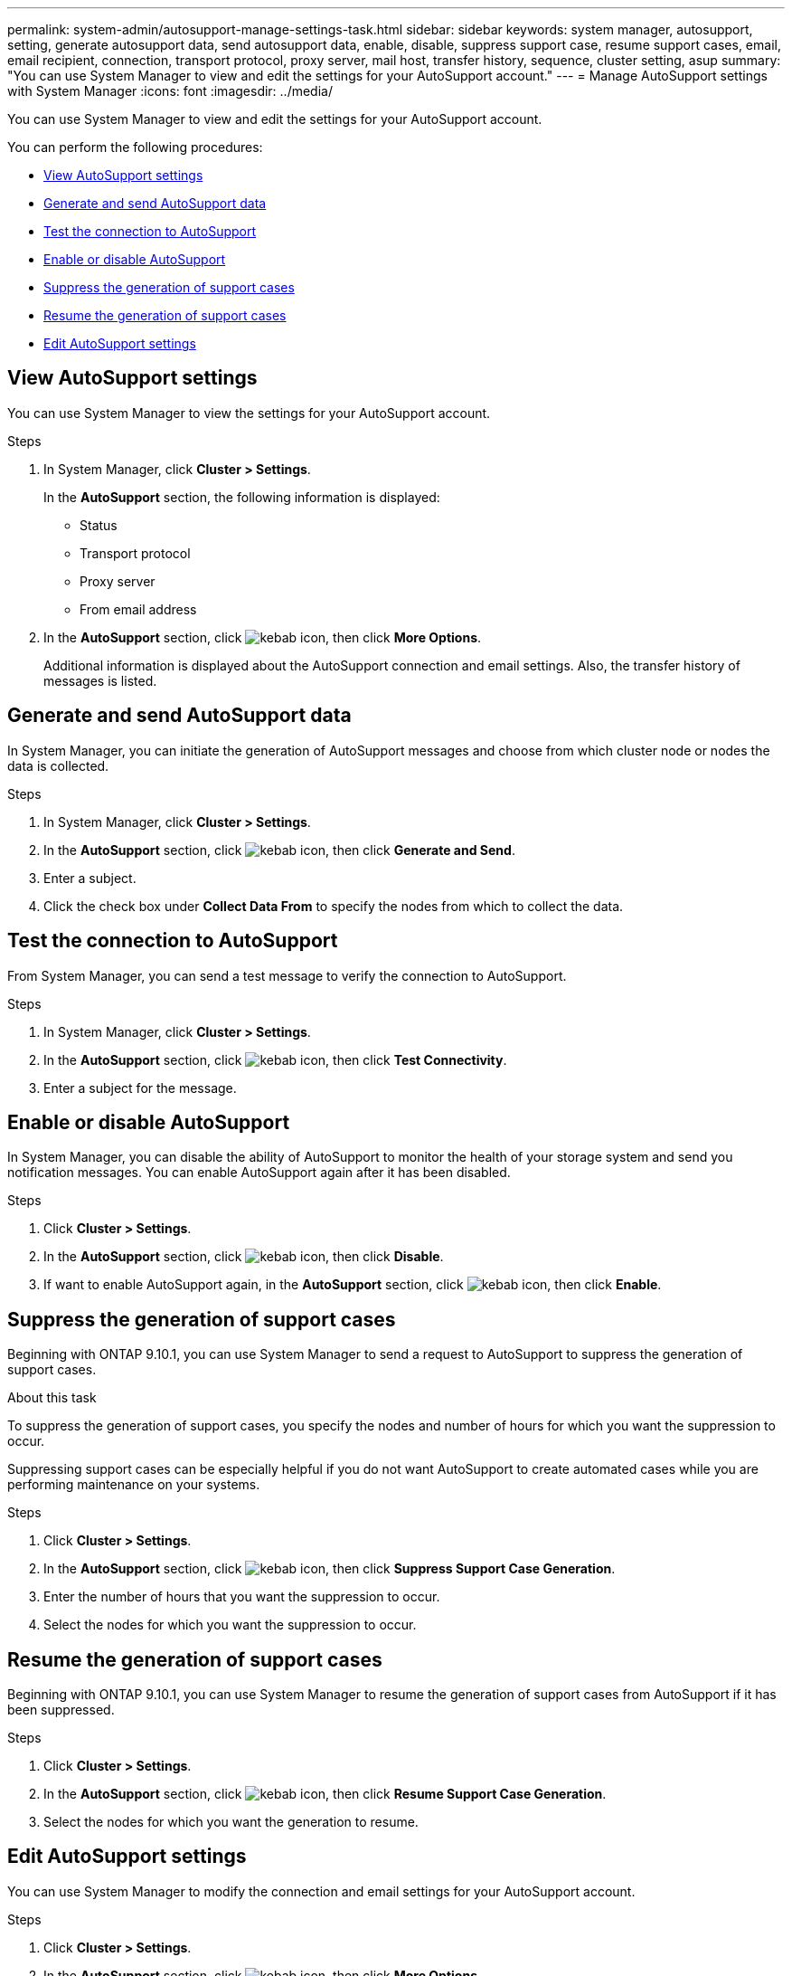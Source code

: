 ---
permalink: system-admin/autosupport-manage-settings-task.html
sidebar: sidebar
keywords: system manager, autosupport, setting, generate autosupport data, send autosupport data, enable, disable, suppress support case, resume support cases, email, email recipient, connection, transport protocol, proxy server, mail host, transfer history, sequence, cluster setting, asup
summary: "You can use System Manager to view and edit the settings for your AutoSupport account."
---
= Manage AutoSupport settings with System Manager
:icons: font
:imagesdir: ../media/

[.lead]
You can use System Manager to view and edit the settings for your AutoSupport account.

You can perform the following procedures:

* <<View AutoSupport settings>>
* <<Generate and send AutoSupport data>>
* <<Test the connection to AutoSupport>>
* <<Enable or disable AutoSupport>>
* <<Suppress the generation of support cases>>
* <<Resume the generation of support cases>>
* <<Edit AutoSupport settings>>

== View AutoSupport settings

You can use System Manager to view the settings for your AutoSupport account.

.Steps

. In System Manager, click *Cluster > Settings*.
+
In the *AutoSupport* section, the following information is displayed:
+
*	Status
+
*	Transport protocol
+
*	Proxy server
+
*	From email address

. In the *AutoSupport* section, click image:../media/icon_kabob.gif[kebab icon], then click *More Options*.
+
Additional information is displayed about the AutoSupport connection and email settings. Also, the transfer history of messages is listed.

== Generate and send AutoSupport data

In System Manager, you can initiate the generation of AutoSupport messages and choose from which cluster node or nodes the data is collected.

.Steps

.	In System Manager, click *Cluster > Settings*.

.	In the *AutoSupport* section,  click image:../media/icon_kabob.gif[kebab icon], then click *Generate and Send*.

.	Enter a subject.

.	Click the check box under *Collect Data From* to specify the nodes from which to collect the data.

== Test the connection to AutoSupport

From System Manager, you can send a test message to verify the connection to AutoSupport.

.Steps

. In System Manager, click *Cluster > Settings*.

.	In the *AutoSupport* section,  click image:../media/icon_kabob.gif[kebab icon], then click *Test Connectivity*.

.	Enter a subject for the message.

== Enable or disable AutoSupport

In System Manager, you can disable the ability of AutoSupport to monitor the health of your storage system and send you notification messages.  You can enable AutoSupport again after it has been disabled.

.Steps

.	Click *Cluster > Settings*.

.	In the *AutoSupport* section, click image:../media/icon_kabob.gif[kebab icon], then click *Disable*.

.	If want to enable AutoSupport again, in the *AutoSupport* section, click image:../media/icon_kabob.gif[kebab icon], then click *Enable*.

== Suppress the generation of support cases

Beginning with ONTAP 9.10.1, you can use System Manager to send a request to AutoSupport to suppress the generation of support cases.

.About this task

To suppress the generation of support cases, you specify the nodes and number of hours for which you want the suppression to occur.

Suppressing support cases can be especially helpful if you do not want AutoSupport to create automated cases while you are performing maintenance on your systems.

.Steps

.	Click *Cluster > Settings*.

.	In the *AutoSupport* section, click image:../media/icon_kabob.gif[kebab icon], then click *Suppress Support Case Generation*.

.	Enter the number of hours that you want the suppression to occur.

.	Select the nodes for which you want the suppression to occur.

== Resume the generation of support cases

Beginning with ONTAP 9.10.1, you can use System Manager to resume the generation of support cases from AutoSupport if it has been suppressed.

.Steps

.	Click *Cluster > Settings*.

.	In the *AutoSupport* section, click image:../media/icon_kabob.gif[kebab icon], then click *Resume Support Case Generation*.

.	Select the nodes for which you want the generation to resume.

== Edit AutoSupport settings

You can use System Manager to modify the connection and email settings for your AutoSupport account.

.Steps

.	Click *Cluster > Settings*.

.	In the *AutoSupport* section, click image:../media/icon_kabob.gif[kebab icon], then click *More Options*.

.	In the *Connections* section or the *Email* section, click image:../media/icon_edit.gif[edit icon] to modify the setting for either section.

// JIRA IE-450
